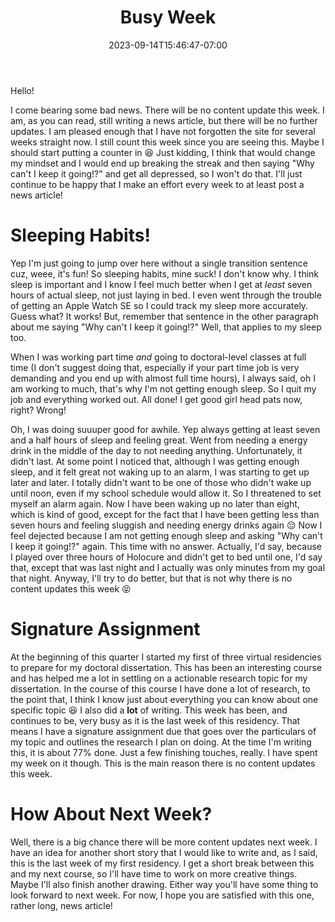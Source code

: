 #+TITLE: Busy Week
#+DATE: 2023-09-14T15:46:47-07:00
#+DRAFT: false
#+DESCRIPTION:
#+TAGS[]: site news
#+KEYWORDS[]:
#+SLUG:
#+SUMMARY:

Hello!

I come bearing some bad news. There will be no content update this week. I am, as you can read, still writing a news article, but there will be no further updates. I am pleased enough that I have not forgotten the site for several weeks straight now. I still count this week since you are seeing this. Maybe I should start putting a counter in 😆 Just kidding, I think that would change my mindset and I would end up breaking the streak and then saying "Why can't I keep it going!?" and get all depressed, so I won't do that. I'll just continue to be happy that I make an effort every week to at least post a news article!
* Sleeping Habits!
Yep I'm just going to jump over here without a single transition sentence cuz, weee, it's fun! So sleeping habits, mine suck! I don't know why. I think sleep is important and I know I feel much better when I get at /least/ seven hours of actual sleep, not just laying in bed. I even went through the trouble of getting an Apple Watch SE so I could track my sleep more accurately. Guess what? It works! But, remember that sentence in the other paragraph about me saying "Why can't I keep it going!?" Well, that applies to my sleep too.

When I was working part time /and/ going to doctoral-level classes at full time (I don't suggest doing that, especially if your part time job is very demanding and you end up with almost full time hours), I always said, oh I am working to much, that's why I'm not getting enough sleep. So I quit my job and everything worked out. All done! I get good girl head pats now, right? Wrong!

Oh, I was doing suuuper good for awhile. Yep always getting at least seven and a half hours of sleep and feeling great. Went from needing a energy drink in the middle of the day to not needing anything. Unfortunately, it didn't last. At some point I noticed that, although I was getting enough sleep, and it felt great not waking up to an alarm, I was starting to get up later and later. I totally didn't want to be one of those who didn't wake up until noon, even if my school schedule would allow it. So I threatened to set myself an alarm again. Now I have been waking up no later than eight, which is kind of good, except for the fact that I have been getting less than seven hours and feeling sluggish and needing energy drinks again 😔 Now I feel dejected because I am not getting enough sleep and asking "Why can't I keep it going!?" again. This time with no answer. Actually, I'd say, because I played over three hours of Holocure and didn't get to bed until one, I'd say that, except that was last night and I actually was only minutes from my goal that night. Anyway, I'll try to do better, but that is not why there is no content updates this week 😝
* Signature Assignment
At the beginning of this quarter I started my first of three virtual residencies to prepare for my doctoral dissertation. This has been an interesting course and has helped me a lot in settling on a actionable research topic for my dissertation. In the course of this course I have done a lot of research, to the point that, I think I know just about everything you can know about one specific topic 😆 I also did a *lot* of writing. This week has been, and continues to be, very busy as it is the last week of this residency. That means I have a signature assignment due that goes over the particulars of my topic and outlines the research I plan on doing. At the time I'm writing this, it is about 77% done. Just a few finishing touches, really. I have spent my week on it though. This is the main reason there is no content updates this week.
* How About Next Week?
Well, there is a big chance there will be more content updates next week. I have an idea for another short story that I would like to write and, as I said, this is the last week of my first residency. I get a short break between this and my next course, so I'll have time to work on more creative things. Maybe I'll also finish another drawing. Either way you'll have some thing to look forward to next week. For now, I hope you are satisfied with this one, rather long, news article!
